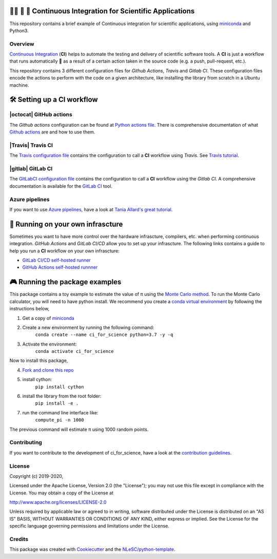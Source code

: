 .. image:: https://travis-ci.com/NLESC-JCER/ci_for_science.svg?branch=master
    :target: https://travis-ci.com/NLESC-JCER/ci_for_science
.. image:: https://github.com/NLESC-JCER/ci_for_science/workflows/build%20with%20conda/badge.svg
    :target: https://github.com/NLESC-JCER/ci_for_science/actions
.. image:: https://gitlab.com/nlesc-jcer/ci_for_science/badges/master/pipeline.svg
    :target: https://gitlab.com/nlesc-jcer/ci_for_science/badges/master/pipeline.svg

################################################################################
👩‍🚀 📡 🔬 Continuous Integration for Scientific Applications
################################################################################
This repository contains a brief example of Continuous integration for scientific applications,
using miniconda_ and Python3.

Overview
********
`Continuous Integration <https://en.wikipedia.org/wiki/Continuous_integration>`_ (**CI**) helps to automate the testing and delivery of scientific software tools. A **CI** is just a workflow that runs automatically 🤖 as a result of a certain action
taken in the source code (e.g. a push, pull-request, etc.).

This repository contains 3 different configuration files for *Github Actions*, *Travis* and *Gitlab CI*. These configuration files encode the actions to perform with the code on a given architecture, like installing the library from scratch in a Ubuntu machine.

###########################
🛠️ Setting up a CI workflow
###########################

|octocat| GitHub actions
************************
The *Github actions* configuration can be found at `Python actions file <.github/workflows/pythonapp.yml>`_. There is comprehensive documentation of what `Github actions`_ are and how to use them.

.. |octocat| raw:: html

   <img src="https://github.githubassets.com/images/modules/logos_page/GitHub-Mark.png" width="40pt">

|Travis| Travis CI
******************
The `Travis configuration file <.travis.yml>`_ contains the configuration to call a **CI** workflow using *Travis*. See `Travis tutorial`_.

.. |Travis| raw:: html

   <img src="https://travis-ci.com/images/logos/TravisCI-Mascot-pride-4.png" width="40pt">

|gitlab| GitLab CI
*********
The `GitLabCI configuration file <.gitlab-ci.yml>`_ contains the configuration to call a **CI** workflow using the *Gitlab CI*. A comprehensive documentation is available for the `GitLab CI`_ tool.

.. |gitlab| raw:: html

   <img src="https://about.gitlab.com/images/ci/gitlab-ci-cd-logo_2x.png" width="40pt">

Azure pipelines
***************
If you want to use `Azure pipelines, <https://azure.microsoft.com/en-us/services/devops/pipelines/>`_ have a look at `Tania Allard's great tutorial <https://github.com/trallard/ci-research>`_.

##################################
🚀 Running on your own infrascture
##################################
Sometimes you want to have more control over the hardware infrascture, compilers, etc. when performing
continuous integration. *GitHub Actions* and *GitLab CI/CD* allow you to set up your infrascture.
The following links contains a guide to help you run a **CI** workflow on your own infrascture:

- `GitLab CI/CD self-hosted runner <https://github.com/NLESC-JCER/gitlab_runner>`_
- `GitHub Actions self-hosted runnner <https://github.com/NLESC-JCER/linux_actions_runner>`_


###############################
🎮 Running the package examples
###############################
This package contains a toy example to estimate the value of π using the `Monte Carlo method`_.
To run the Monte Carlo calculator, you will need to have python install. We recommend you
create a `conda virtual environment <https://docs.conda.io/projects/conda/en/latest/index.html>`_ by following the instructions below,

1. Get a copy of `miniconda <https://docs.conda.io/en/latest/miniconda.html>`_
2. Create a new environment by running the following command:
    ``conda create --name ci_for_science python=3.7 -y -q``
3. Activate the environment:
    ``conda activate ci_for_science``

Now to install this package,

4. `Fork and clone this repo <https://help.github.com/en/github/getting-started-with-github/fork-a-repo>`_
5. install cython:
    ``pip install cython``
6. install the library from the root folder:
    ``pip install -e .``
7. run the command line interface like:
    ``compute_pi -n 1000``
The previous command will estimate π using 1000 random points.

Contributing
************

If you want to contribute to the development of ci_for_science,
have a look at the `contribution guidelines <CONTRIBUTING.rst>`_.

License
*******

Copyright (c) 2019-2020, 

Licensed under the Apache License, Version 2.0 (the "License");
you may not use this file except in compliance with the License.
You may obtain a copy of the License at

http://www.apache.org/licenses/LICENSE-2.0

Unless required by applicable law or agreed to in writing, software
distributed under the License is distributed on an "AS IS" BASIS,
WITHOUT WARRANTIES OR CONDITIONS OF ANY KIND, either express or implied.
See the License for the specific language governing permissions and
limitations under the License.



Credits
*******

This package was created with `Cookiecutter <https://github.com/audreyr/cookiecutter>`_ and the `NLeSC/python-template <https://github.com/NLeSC/python-template>`_.

.. _miniconda: https://docs.conda.io/en/latest/miniconda.html
.. _`Github actions`: https://help.github.com/en/actions/automating-your-workflow-with-github-actions
.. _`GitLab CI`: https://docs.gitlab.com/ee/ci/
.. _`Tania Allard great tutorial`: https://github.com/trallard/ci-research
.. _`Travis tutorial`: https://docs.travis-ci.com/user/tutorial/
.. _`Monte Carlo method`: https://en.wikipedia.org/wiki/Monte_Carlo_method
